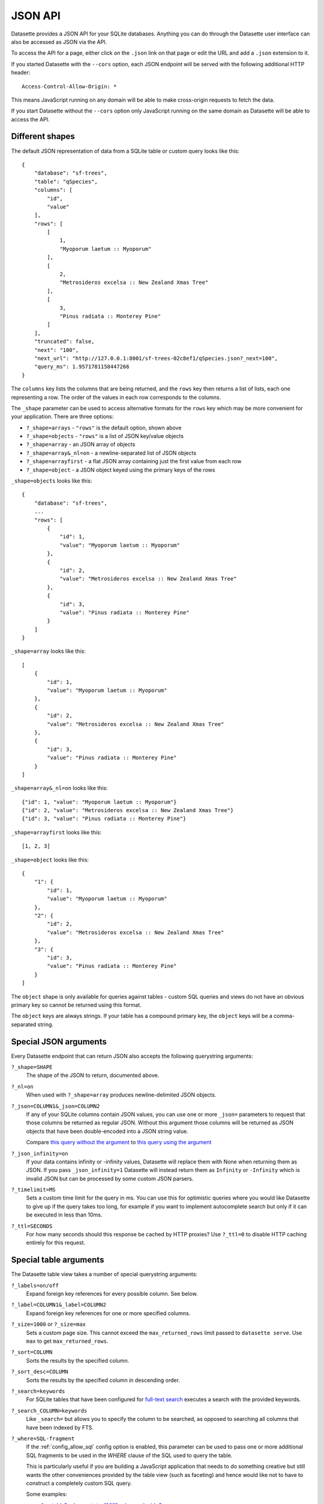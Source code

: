 JSON API
========

Datasette provides a JSON API for your SQLite databases. Anything you can do
through the Datasette user interface can also be accessed as JSON via the API.

To access the API for a page, either click on the ``.json`` link on that page or
edit the URL and add a ``.json`` extension to it.

If you started Datasette with the ``--cors`` option, each JSON endpoint will be
served with the following additional HTTP header::

    Access-Control-Allow-Origin: *

This means JavaScript running on any domain will be able to make cross-origin
requests to fetch the data.

If you start Datasette without the ``--cors`` option only JavaScript running on
the same domain as Datasette will be able to access the API.

Different shapes
----------------

The default JSON representation of data from a SQLite table or custom query
looks like this::

    {
        "database": "sf-trees",
        "table": "qSpecies",
        "columns": [
            "id",
            "value"
        ],
        "rows": [
            [
                1,
                "Myoporum laetum :: Myoporum"
            ],
            [
                2,
                "Metrosideros excelsa :: New Zealand Xmas Tree"
            ],
            [
                3,
                "Pinus radiata :: Monterey Pine"
            ]
        ],
        "truncated": false,
        "next": "100",
        "next_url": "http://127.0.0.1:8001/sf-trees-02c8ef1/qSpecies.json?_next=100",
        "query_ms": 1.9571781158447266
    }

The ``columns`` key lists the columns that are being returned, and the ``rows``
key then returns a list of lists, each one representing a row. The order of the
values in each row corresponds to the columns.

The ``_shape`` parameter can be used to access alternative formats for the
``rows`` key which may be more convenient for your application. There are three
options:

* ``?_shape=arrays`` - ``"rows"`` is the default option, shown above
* ``?_shape=objects`` - ``"rows"`` is a list of JSON key/value objects
* ``?_shape=array`` - an JSON array of objects
* ``?_shape=array&_nl=on`` - a newline-separated list of JSON objects
* ``?_shape=arrayfirst`` - a flat JSON array containing just the first value from each row
* ``?_shape=object`` - a JSON object keyed using the primary keys of the rows

``_shape=objects`` looks like this::

    {
        "database": "sf-trees",
        ...
        "rows": [
            {
                "id": 1,
                "value": "Myoporum laetum :: Myoporum"
            },
            {
                "id": 2,
                "value": "Metrosideros excelsa :: New Zealand Xmas Tree"
            },
            {
                "id": 3,
                "value": "Pinus radiata :: Monterey Pine"
            }
        ]
    }

``_shape=array`` looks like this::

    [
        {
            "id": 1,
            "value": "Myoporum laetum :: Myoporum"
        },
        {
            "id": 2,
            "value": "Metrosideros excelsa :: New Zealand Xmas Tree"
        },
        {
            "id": 3,
            "value": "Pinus radiata :: Monterey Pine"
        }
    ]

``_shape=array&_nl=on`` looks like this::

    {"id": 1, "value": "Myoporum laetum :: Myoporum"}
    {"id": 2, "value": "Metrosideros excelsa :: New Zealand Xmas Tree"}
    {"id": 3, "value": "Pinus radiata :: Monterey Pine"}

``_shape=arrayfirst`` looks like this::

    [1, 2, 3]

``_shape=object`` looks like this::

    {
        "1": {
            "id": 1,
            "value": "Myoporum laetum :: Myoporum"
        },
        "2": {
            "id": 2,
            "value": "Metrosideros excelsa :: New Zealand Xmas Tree"
        },
        "3": {
            "id": 3,
            "value": "Pinus radiata :: Monterey Pine"
        }
    ]

The ``object`` shape is only available for queries against tables - custom SQL
queries and views do not have an obvious primary key so cannot be returned using
this format.

The ``object`` keys are always strings. If your table has a compound primary
key, the ``object`` keys will be a comma-separated string.

Special JSON arguments
----------------------

Every Datasette endpoint that can return JSON also accepts the following
querystring arguments:

``?_shape=SHAPE``
    The shape of the JSON to return, documented above.

``?_nl=on``
    When used with ``?_shape=array`` produces newline-delimited JSON objects.

``?_json=COLUMN1&_json=COLUMN2``
    If any of your SQLite columns contain JSON values, you can use one or more
    ``_json=`` parameters to request that those columns be returned as regular
    JSON. Without this argument those columns will be returned as JSON objects
    that have been double-encoded into a JSON string value.

    Compare `this query without the argument <https://fivethirtyeight.datasettes.com/fivethirtyeight.json?sql=select+%27{%22this+is%22%3A+%22a+json+object%22}%27+as+d&_shape=array>`_ to `this query using the argument <https://fivethirtyeight.datasettes.com/fivethirtyeight.json?sql=select+%27{%22this+is%22%3A+%22a+json+object%22}%27+as+d&_shape=array&_json=d>`_

``?_json_infinity=on``
    If your data contains infinity or -infinity values, Datasette will replace
    them with None when returning them as JSON. If you pass ``_json_infinity=1``
    Datasette will instead return them as ``Infinity`` or ``-Infinity`` which is
    invalid JSON but can be processed by some custom JSON parsers.

``?_timelimit=MS``
    Sets a custom time limit for the query in ms. You can use this for optimistic
    queries where you would like Datasette to give up if the query takes too
    long, for example if you want to implement autocomplete search but only if
    it can be executed in less than 10ms.

``?_ttl=SECONDS``
    For how many seconds should this response be cached by HTTP proxies? Use
    ``?_ttl=0`` to disable HTTP caching entirely for this request.

.. _table_arguments:

Special table arguments
-----------------------

The Datasette table view takes a number of special querystring arguments:

``?_labels=on/off``
    Expand foreign key references for every possible column. See below.

``?_label=COLUMN1&_label=COLUMN2``
    Expand foreign key references for one or more specified columns.

``?_size=1000`` or ``?_size=max``
    Sets a custom page size. This cannot exceed the ``max_returned_rows`` limit
    passed to ``datasette serve``. Use ``max`` to get ``max_returned_rows``.

``?_sort=COLUMN``
    Sorts the results by the specified column.

``?_sort_desc=COLUMN``
    Sorts the results by the specified column in descending order.

``?_search=keywords``
    For SQLite tables that have been configured for
    `full-text search <https://www.sqlite.org/fts3.html>`_ executes a search
    with the provided keywords.

``?_search_COLUMN=keywords``
    Like ``_search=`` but allows you to specify the column to be searched, as
    opposed to searching all columns that have been indexed by FTS.

``?_where=SQL-fragment``
    If the :ref:`config_allow_sql` config option is enabled, this parameter
    can be used to pass one or more additional SQL fragments to be used in the
    `WHERE` clause of the SQL used to query the table.

    This is particularly useful if you are building a JavaScript application
    that needs to do something creative but still wants the other conveniences
    provided by the table view (such as faceting) and hence would like not to
    have to construct a completely custom SQL query.

    Some examples:

    * `facetable?_where=state="MI"&_where=city_id=3 <https://latest.datasette.io/facetable?_where=state=%22MI%22&_where=city_id=3>`__
    * `facetable?_where=city_id in (select id from facet_cities where name != "Detroit") <https://latest.datasette.io/fixtures/facetable?_where=city_id%20in%20(select%20id%20from%20facet_cities%20where%20name%20!=%20%22Detroit%22)>`__

``?_group_count=COLUMN``
    Executes a SQL query that returns a count of the number of rows matching
    each unique value in that column, with the most common ordered first.

``?_group_count=COLUMN1&_group_count=column2``
    You can pass multiple ``_group_count`` columns to return counts against
    unique combinations of those columns.

``?_next=TOKEN``
    Pagination by continuation token - pass the token that was returned in the
    ``"next"`` property by the previous page.

.. _expand_foreign_keys:

Expanding foreign key references
--------------------------------

Datasette can detect foreign key relationships and resolve those references into
labels. The HTML interface does this by default for every detected foreign key
column - you can turn that off using ``?_labels=off``.

You can request foreign keys be expanded in JSON using the ``_labels=on`` or
``_label=COLUMN`` special querystring parameters. Here's what an expanded row
looks like::

    [
        {
            "rowid": 1,
            "TreeID": 141565,
            "qLegalStatus": {
                "value": 1,
                "label": "Permitted Site"
            },
            "qSpecies": {
                "value": 1,
                "label": "Myoporum laetum :: Myoporum"
            },
            "qAddress": "501X Baker St",
            "SiteOrder": 1
        }
    ]

The column in the foreign key table that is used for the label can be specified
in ``metadata.json`` - see :ref:`label_columns`.
